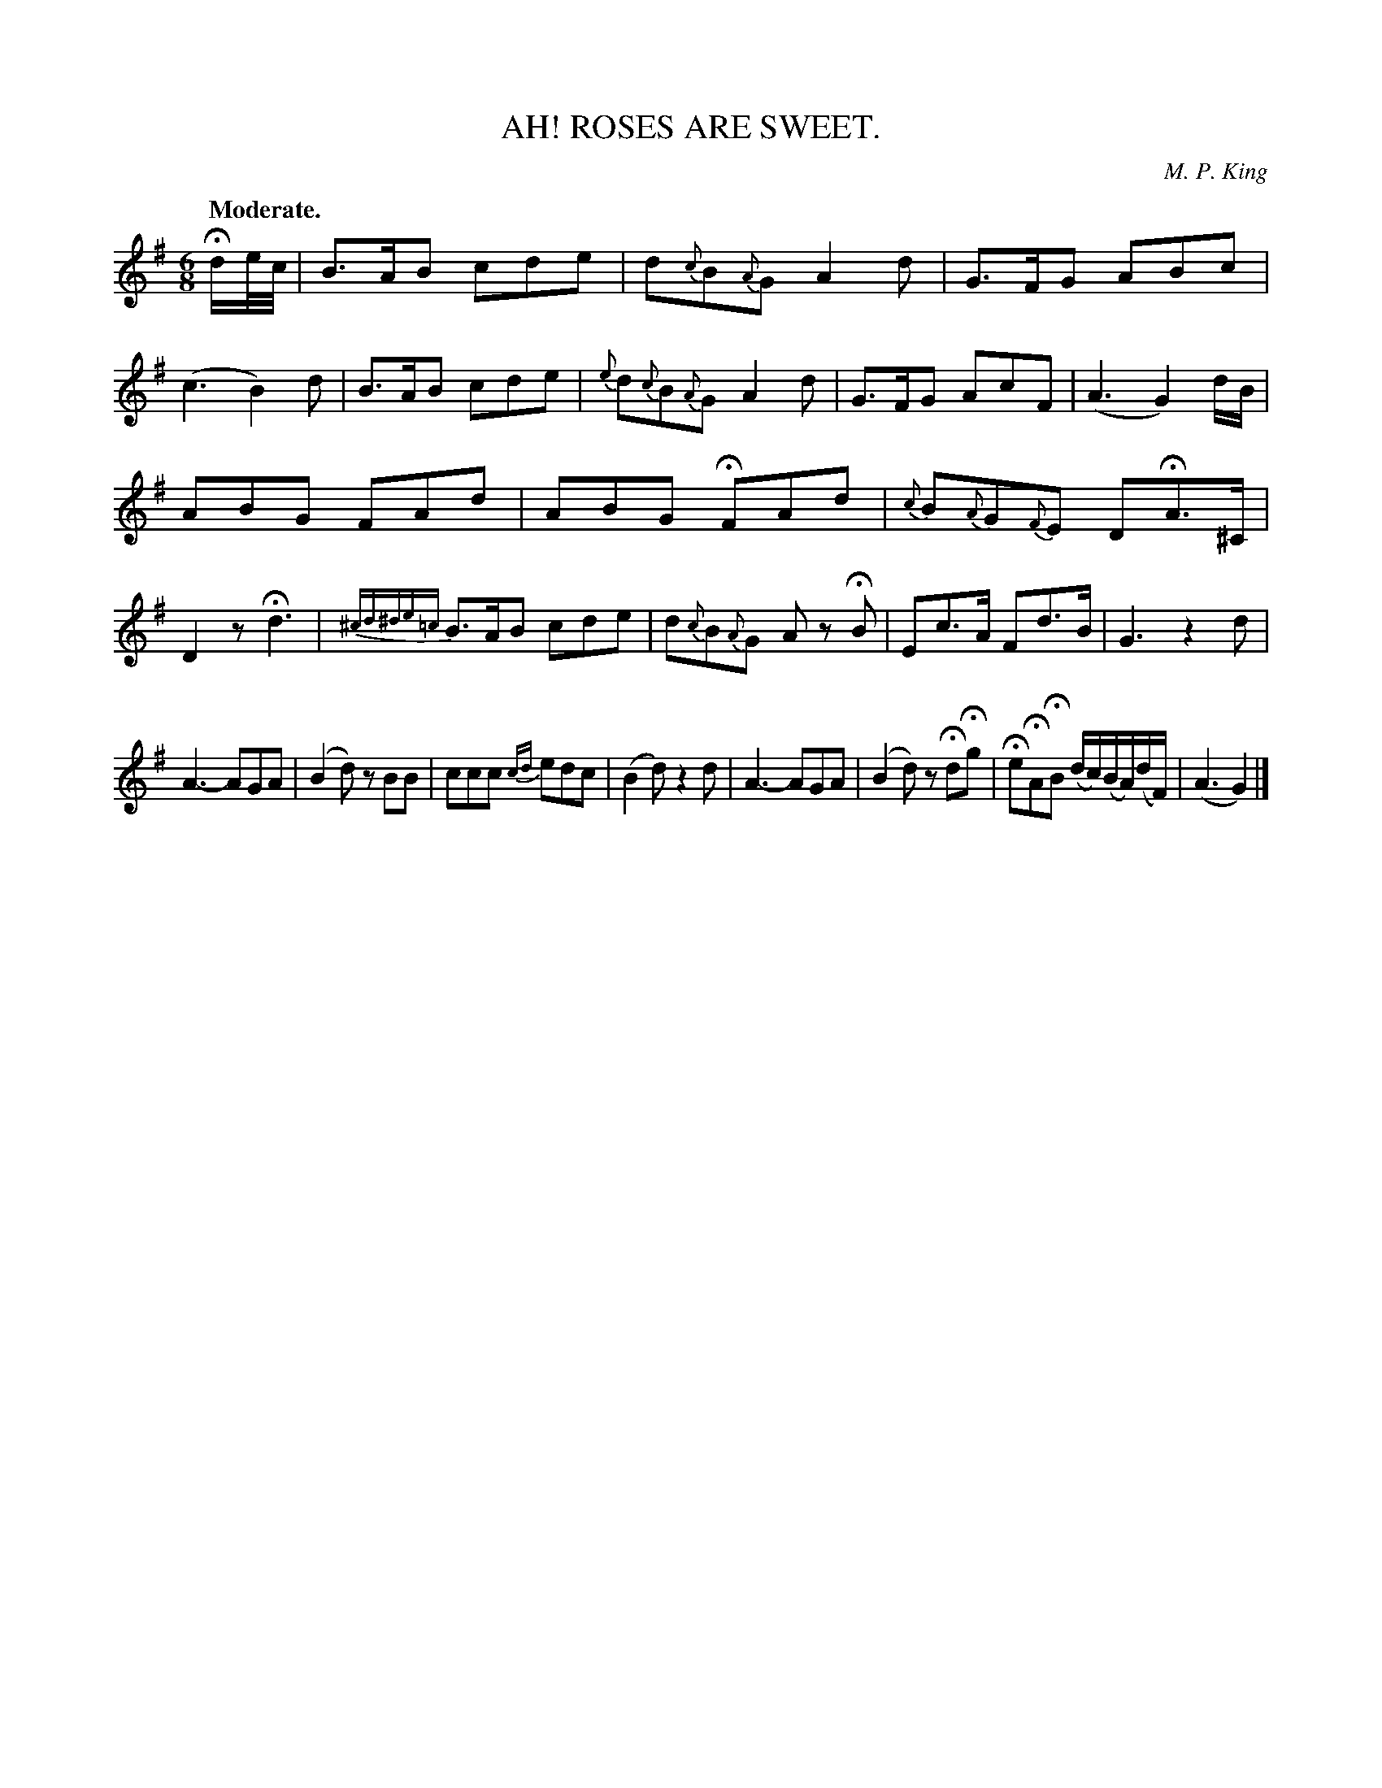 X: 10063
T: AH! ROSES ARE SWEET.
C: M. P. King
Q: "Moderate."
%R: air, waltz, jig
B: W. Hamilton "Universal Tune-Book" Vol. 1 Glasgow 1844 p.6 #3
S: http://imslp.org/wiki/Hamilton's_Universal_Tune-Book_(Various)
Z: 2016 John Chambers <jc:trillian.mit.edu>
M: 6/8
L: 1/16
K: G
%%slurgraces yes
%%graceslurs yes
% - - - - - - - - - - - - - - - - - - - - - - - - -
Hde/c/ |\
B3AB2 c2d2e2 | d2{c}B2{A}G2 A4d2 |\
G3FG2 A2B2c2 | (c6 B4)d2 |\
B3AB2 c2d2e2 | {e}d2{c}B2{A}G2 A4d2 |\
G3FG2 A2c2F2 | (A6 G4) dB |
A2B2G2 F2A2d2 | A2B2G2 HF2A2d2 |\
{c}B2{A}G2{F}E2 D2HA3^C | D4z2 Hd6 |{^cd^de=c}\
B3AB2 c2d2e2 | d2{c}B2{A}G2 A2z2 HB2 |\
E2c3A F2d3B | G6 z4d2 |
A6- A2G2A2 | (B4d2) z2B2B2 |\
c2c2c2 {cd}e2d2c2 | (B4d2) z4d2 |\
A6- A2G2A2 | (B4d2) z2Hd2Hg2 |\
He2HA2HB2 (dc)(BA)(dF) | (A6 G4) |]
% - - - - - - - - - - - - - - - - - - - - - - - - -

